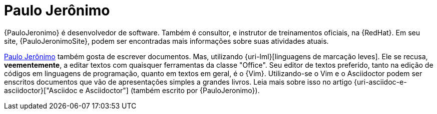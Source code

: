 [[paulojeronimo]]
= Paulo Jerônimo

{PauloJeronimo} é desenvolvedor de software.
Também é consultor, e instrutor de treinamentos oficiais, na {RedHat}.
Em seu site, {PauloJeronimoSite}, podem ser encontradas mais informações sobre suas atividades atuais.

<<paulojeronimo>> também gosta de escrever documentos.
Mas, utilizando {uri-lml}[linguagens de marcação leves].
Ele se recusa, *veementemente*, a editar textos com quaisquer ferramentas da classe "Office".
Seu editor de textos preferido, tanto na edição de códigos em linguagens de programação, quanto em textos em geral, é o {Vim}.
Utilizando-se o Vim e o Asciidoctor podem ser enscritos documentos que vão de apresentações simples a grandes livros.
Leia mais sobre isso no artigo {uri-asciidoc-e-asciidoctor}["Asciidoc e Asciidoctor"] (também escrito por {PauloJeronimo}).
